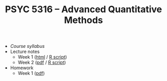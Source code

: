 #+TITLE: PSYC 5316 -- Advanced Quantitative Methods

- [[psyc5316-fall2017.org][Course syllabus]]
- Lecture notes
  - Week 1 ([[http://rawgit.com/tomfaulkenberry/courses/master/fall2017/psyc5316/lectures/week1.html][html]] / [[http://rawgit.com/tomfaulkenberry/courses/master/fall2017/psyc5316/lectures/week1.R][R script]])
  - Week 2 ([[http://rawgit.com/tomfaulkenberry/courses/master/fall2017/psyc5316/lectures/week2.pdf][pdf]] / [[http://rawgit.com/tomfaulkenberry/courses/master/fall2017/psyc5316/lectures/week2.R][R script]])

- Homework
  - Week 1 ([[http://rawgit.com/tomfaulkenberry/courses/master/fall2017/psyc5316/homework/hw1.pdf][pdf]])

